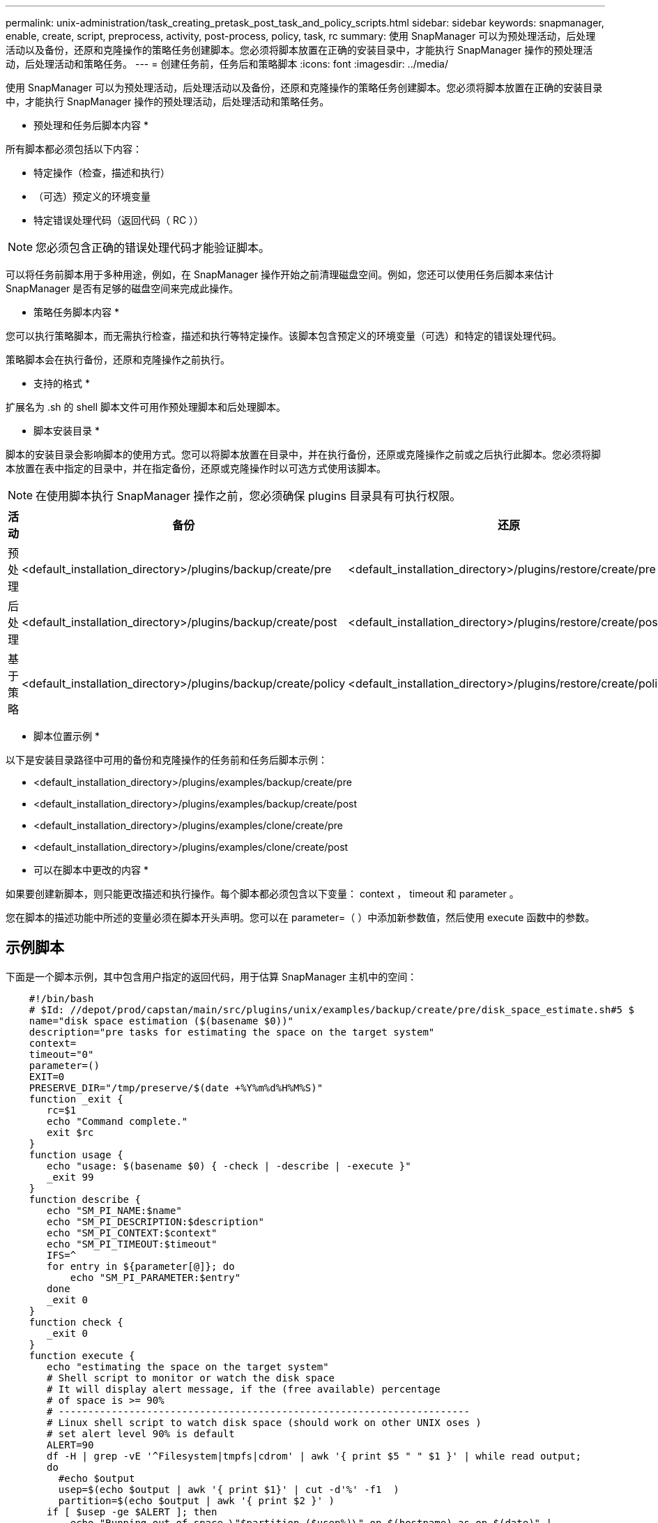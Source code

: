 ---
permalink: unix-administration/task_creating_pretask_post_task_and_policy_scripts.html 
sidebar: sidebar 
keywords: snapmanager, enable, create, script, preprocess, activity, post-process, policy, task, rc 
summary: 使用 SnapManager 可以为预处理活动，后处理活动以及备份，还原和克隆操作的策略任务创建脚本。您必须将脚本放置在正确的安装目录中，才能执行 SnapManager 操作的预处理活动，后处理活动和策略任务。 
---
= 创建任务前，任务后和策略脚本
:icons: font
:imagesdir: ../media/


[role="lead"]
使用 SnapManager 可以为预处理活动，后处理活动以及备份，还原和克隆操作的策略任务创建脚本。您必须将脚本放置在正确的安装目录中，才能执行 SnapManager 操作的预处理活动，后处理活动和策略任务。

* 预处理和任务后脚本内容 *

所有脚本都必须包括以下内容：

* 特定操作（检查，描述和执行）
* （可选）预定义的环境变量
* 特定错误处理代码（返回代码（ RC ））



NOTE: 您必须包含正确的错误处理代码才能验证脚本。

可以将任务前脚本用于多种用途，例如，在 SnapManager 操作开始之前清理磁盘空间。例如，您还可以使用任务后脚本来估计 SnapManager 是否有足够的磁盘空间来完成此操作。

* 策略任务脚本内容 *

您可以执行策略脚本，而无需执行检查，描述和执行等特定操作。该脚本包含预定义的环境变量（可选）和特定的错误处理代码。

策略脚本会在执行备份，还原和克隆操作之前执行。

* 支持的格式 *

扩展名为 .sh 的 shell 脚本文件可用作预处理脚本和后处理脚本。

* 脚本安装目录 *

脚本的安装目录会影响脚本的使用方式。您可以将脚本放置在目录中，并在执行备份，还原或克隆操作之前或之后执行此脚本。您必须将脚本放置在表中指定的目录中，并在指定备份，还原或克隆操作时以可选方式使用该脚本。


NOTE: 在使用脚本执行 SnapManager 操作之前，您必须确保 plugins 目录具有可执行权限。

|===
| 活动 | 备份 | 还原 | 克隆 


 a| 
预处理
 a| 
<default_installation_directory>/plugins/backup/create/pre
 a| 
<default_installation_directory>/plugins/restore/create/pre
 a| 
<default_installation_directory>/plugins/clone/create/pre



 a| 
后处理
 a| 
<default_installation_directory>/plugins/backup/create/post
 a| 
<default_installation_directory>/plugins/restore/create/post
 a| 
<default_installation_directory>/plugins/clone/create/post



 a| 
基于策略
 a| 
<default_installation_directory>/plugins/backup/create/policy
 a| 
<default_installation_directory>/plugins/restore/create/policy
 a| 
<default_installation_directory>/plugins/clone/create/policy

|===
* 脚本位置示例 *

以下是安装目录路径中可用的备份和克隆操作的任务前和任务后脚本示例：

* <default_installation_directory>/plugins/examples/backup/create/pre
* <default_installation_directory>/plugins/examples/backup/create/post
* <default_installation_directory>/plugins/examples/clone/create/pre
* <default_installation_directory>/plugins/examples/clone/create/post


* 可以在脚本中更改的内容 *

如果要创建新脚本，则只能更改描述和执行操作。每个脚本都必须包含以下变量： context ， timeout 和 parameter 。

您在脚本的描述功能中所述的变量必须在脚本开头声明。您可以在 parameter=（ ）中添加新参数值，然后使用 execute 函数中的参数。



== 示例脚本

下面是一个脚本示例，其中包含用户指定的返回代码，用于估算 SnapManager 主机中的空间：

[listing]
----

    #!/bin/bash
    # $Id: //depot/prod/capstan/main/src/plugins/unix/examples/backup/create/pre/disk_space_estimate.sh#5 $
    name="disk space estimation ($(basename $0))"
    description="pre tasks for estimating the space on the target system"
    context=
    timeout="0"
    parameter=()
    EXIT=0
    PRESERVE_DIR="/tmp/preserve/$(date +%Y%m%d%H%M%S)"
    function _exit {
       rc=$1
       echo "Command complete."
       exit $rc
    }
    function usage {
       echo "usage: $(basename $0) { -check | -describe | -execute }"
       _exit 99
    }
    function describe {
       echo "SM_PI_NAME:$name"
       echo "SM_PI_DESCRIPTION:$description"
       echo "SM_PI_CONTEXT:$context"
       echo "SM_PI_TIMEOUT:$timeout"
       IFS=^
       for entry in ${parameter[@]}; do
           echo "SM_PI_PARAMETER:$entry"
       done
       _exit 0
    }
    function check {
       _exit 0
    }
    function execute {
       echo "estimating the space on the target system"
       # Shell script to monitor or watch the disk space
       # It will display alert message, if the (free available) percentage
       # of space is >= 90%
       # ----------------------------------------------------------------------
       # Linux shell script to watch disk space (should work on other UNIX oses )
       # set alert level 90% is default
       ALERT=90
       df -H | grep -vE '^Filesystem|tmpfs|cdrom' | awk '{ print $5 " " $1 }' | while read output;
       do
         #echo $output
         usep=$(echo $output | awk '{ print $1}' | cut -d'%' -f1  )
         partition=$(echo $output | awk '{ print $2 }' )
       if [ $usep -ge $ALERT ]; then
           echo "Running out of space \"$partition ($usep%)\" on $(hostname) as on $(date)" |
       fi
       done
      _exit 0
     }
    function preserve {
        [ $# -ne 2 ] && return 1
        file=$1
        save=$(echo ${2:0:1} | tr [a-z] [A-Z])
        [ "$save" == "Y" ] || return 0
        if [ ! -d "$PRESERVE_DIR" ] ; then
           mkdir -p "$PRESERVE_DIR"
           if [ $? -ne 0 ] ; then
               echo "could not create directory [$PRESERVE_DIR]"
               return 1
           fi
        fi
        if [ -e "$file" ] ; then
            mv "$file" "$PRESERVE_DIR/."
        fi
        return $?
    }
    case $(echo $1 | tr [A-Z] [a-z]) in
        -check)    check
                  ;;
        -execute)  execute
                  ;;
        -describe) describe
                  ;;
     *)         echo "unknown option $1"
              usage
              ;;
     esac
----